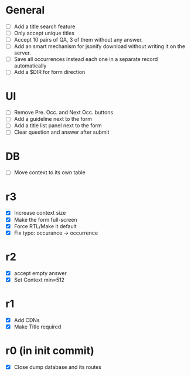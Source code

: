 * General
- [ ] Add a title search feature
- [ ] Only accept unique titles
- [ ] Accept 10 pairs of QA, 3 of them without any answer.
- [ ] Add an smart mechanism for jsonify download without writing it on the server.
- [ ] Save all occurrences instead each one in a separate record automatically
- [ ] Add a $DIR for form direction
* UI
- [ ] Remove Pre. Occ. and Next Occ. buttons
- [ ] Add a guideline next to the form
- [ ] Add a title list panel next to the form
- [ ] Clear question and answer after submit
* DB
- [ ] Move context to its own table
* r3
- [X] Increase context size
- [X] Make the form full-screen
- [X] Force RTL/Make it default
- [X] Fix typo: occurance -> occurrence
* r2
- [X] accept empty answer
- [X] Set Context min=512
* r1
- [X] Add CDNs
- [X] Make Title required
* r0 (in init commit)
- [X] Close dump database and its routes
# * +crossed+
# - [ ] Make ZWNJ all spaces
# - [ ] Lock indices
